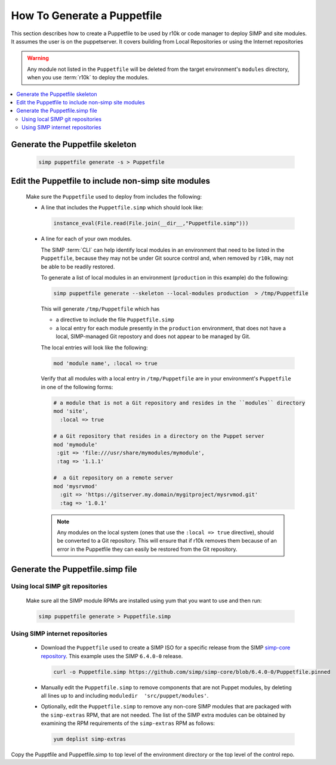 .. _howto-generate-a-simp-puppetfile:

How To Generate a  Puppetfile
=============================

This section describes how to create a Puppetfile to be used by r10k
or code manager to deploy SIMP and site modules.  It assumes the user is
on the puppetserver.  It covers building from Local Repositories or using the
Internet repositories

.. Warning::

   Any module not listed in the ``Puppetfile`` will be deleted from the
   target environment's ``modules`` directory, when you use :term:`r10k` to
   deploy the modules.

.. contents::
   :local:

Generate the Puppetfile skeleton
--------------------------------

   .. code-block:: ruby

      simp puppetfile generate -s > Puppetfile

Edit the Puppetfile to include non-simp site modules
----------------------------------------------------

   Make sure the ``Puppetfile`` used to deploy from includes the following:

   * A line that includes the ``Puppetfile.simp`` which should look like:

     .. code-block:: ruby

        instance_eval(File.read(File.join(__dir__,"Puppetfile.simp")))

   * A line for each of your own modules.

     The SIMP :term:`CLI` can help identify local modules in an environment
     that need to be listed in the ``Puppetfile``, because they may not be under
     Git source control and, when removed by ``r10k``, may not be able to be
     readily restored.

     To generate a list of local modules in an environment (``production`` in
     this example) do the following:

     .. code-block:: sh

        simp puppetfile generate --skeleton --local-modules production  > /tmp/Puppetfile

     This will generate ``/tmp/Puppetfile`` which has

     * a directive to include the file ``Puppetfile.simp``
     * a local entry for each module presently in the ``production``
       environment, that does not have a local, SIMP-managed Git repostory and
       does not appear to be managed by Git.


     The local entries will look like the following:

     .. code-block:: yaml

        mod 'module name', :local => true

     Verify that all modules with a local entry in ``/tmp/Puppetfile`` are in
     your environment's ``Puppetfile`` in one of the following forms:

     .. code-block:: yaml

         # a module that is not a Git repository and resides in the ``modules`` directory
         mod 'site',
           :local => true

         # a Git repository that resides in a directory on the Puppet server
         mod 'mymodule'
          :git => 'file:///usr/share/mymodules/mymodule',
          :tag => '1.1.1'

         #  a Git repository on a remote server
         mod 'mysrvmod'
           :git => 'https://gitserver.my.domain/mygitproject/mysrvmod.git'
           :tag => '1.0.1'

     .. Note::

        Any modules on the local system (ones that use the
        ``:local => true`` directive), should be converted to a Git repository.
        This will ensure that if r10k removes them because of an error in the
        Puppetfile they can easily be restored from the Git repository.

Generate the Puppetfile.simp file
---------------------------------

Using local SIMP git repositories
++++++++++++++++++++++++++++++++++

     Make sure all the SIMP module RPMs are installed using yum
     that you want to use and then run:

     .. code-block:: bash

        simp puppetfile generate > Puppetfile.simp

Using SIMP internet repositories
++++++++++++++++++++++++++++++++

     - Download the ``Puppetfile`` used to create a SIMP ISO for a specific release
       from the SIMP `simp-core repository`_. This example uses the
       SIMP ``6.4.0-0`` release.

       .. code-block:: bash

          curl -o Puppetfile.simp https://github.com/simp/simp-core/blob/6.4.0-0/Puppetfile.pinned

     - Manually edit the ``Puppetfile.simp`` to remove components that are not Puppet
       modules, by deleting all lines up to and including
       ``moduledir  'src/puppet/modules'``.

     - Optionally, edit the ``Puppetfile.simp`` to remove any non-core SIMP
       modules that are packaged with the ``simp-extras`` RPM, that are not needed.
       The list of the SIMP extra modules can be obtained  by examining the RPM
       requirements of the ``simp-extras`` RPM as follows:

       .. code-block:: bash

          yum deplist simp-extras


Copy the Pupptfile and Puppetfile.simp to top level of the environment
directory or the top level of the control repo.


.. _simp-core repository: https://github.com/simp/simp-core
